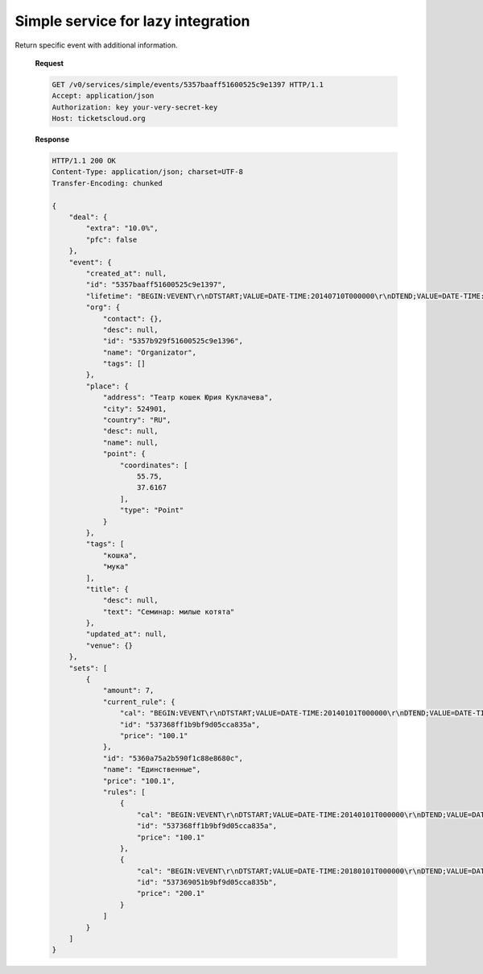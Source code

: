 .. _simpleevents:
.. _api/services/simple/events:

Simple service for lazy integration
===================================

.. http:get:: /v0/services/simple/events

    **Request**

    .. code-block:: http

        GET /v0/services/simple/events HTTP/1.1
        Accept: application/json
        Authorization: key your-very-secret-key
        Host: ticketscloud.org

    **Response**

    .. code-block:: http

        HTTP/1.1 200 OK
        Content-Type: application/json; charset=UTF-8
        Transfer-Encoding: chunked

        [
            {
                "deal": {
                    "extra": "10.0%",
                    "pfc": false
                },
                "event": {
                    "created_at": null,
                    "id": "5357baaff51600525c9e1397",
                    "lifetime": "BEGIN:VEVENT\r\nDTSTART;VALUE=DATE-TIME:20140710T000000\r\nDTEND;VALUE=DATE-TIME:20140910T000000\r\nEND:VEVENT\r\n",
                    "org": {
                        "contact": {},
                        "desc": null,
                        "id": "5357b929f51600525c9e1396",
                        "name": "Organizator",
                        "tags": []
                    },
                    "place": {
                        "address": "Театр кошек Юрия Куклачева",
                        "city": 524901,
                        "country": "RU",
                        "desc": null,
                        "name": null,
                        "point": {
                            "coordinates": [
                                55.75,
                                37.6167
                            ],
                            "type": "Point"
                        }
                    },
                    "tags": [
                        "кошка",
                        "мука"
                    ],
                    "title": {
                        "desc": null,
                        "text": "Семинар: милые котята"
                    },
                    "updated_at": null,
                    "venue": {}
                },
                "sets": [
                    {
                        "amount": 7,
                        "current_rule": {
                            "cal": "BEGIN:VEVENT\r\nDTSTART;VALUE=DATE-TIME:20140101T000000\r\nDTEND;VALUE=DATE-TIME:20171231T000000\r\nEND:VEVENT\r\n",
                            "id": "537368ff1b9bf9d05cca835a",
                            "price": "100.1"
                        },
                        "id": "5360a75a2b590f1c88e8680c",
                        "name": "Единственные",
                        "price": "100.1",
                        "rules": [
                            {
                                "cal": "BEGIN:VEVENT\r\nDTSTART;VALUE=DATE-TIME:20140101T000000\r\nDTEND;VALUE=DATE-TIME:20171231T000000\r\nEND:VEVENT\r\n",
                                "id": "537368ff1b9bf9d05cca835a",
                                "price": "100.1"
                            },
                            {
                                "cal": "BEGIN:VEVENT\r\nDTSTART;VALUE=DATE-TIME:20180101T000000\r\nDTEND;VALUE=DATE-TIME:20201231T000000\r\nEND:VEVENT\r\n",
                                "id": "537369051b9bf9d05cca835b",
                                "price": "200.1"
                            }
                        ]
                    }
                ]
            }
        ]



.. http:get:: /v0/services/simple/events/{idevent}

Return specific event with additional information.

    **Request**

    .. code-block:: http

        GET /v0/services/simple/events/5357baaff51600525c9e1397 HTTP/1.1
        Accept: application/json
        Authorization: key your-very-secret-key
        Host: ticketscloud.org

    **Response**

    .. code-block:: http


        HTTP/1.1 200 OK
        Content-Type: application/json; charset=UTF-8
        Transfer-Encoding: chunked

        {
            "deal": {
                "extra": "10.0%",
                "pfc": false
            },
            "event": {
                "created_at": null,
                "id": "5357baaff51600525c9e1397",
                "lifetime": "BEGIN:VEVENT\r\nDTSTART;VALUE=DATE-TIME:20140710T000000\r\nDTEND;VALUE=DATE-TIME:20140910T000000\r\nEND:VEVENT\r\n",
                "org": {
                    "contact": {},
                    "desc": null,
                    "id": "5357b929f51600525c9e1396",
                    "name": "Organizator",
                    "tags": []
                },
                "place": {
                    "address": "Театр кошек Юрия Куклачева",
                    "city": 524901,
                    "country": "RU",
                    "desc": null,
                    "name": null,
                    "point": {
                        "coordinates": [
                            55.75,
                            37.6167
                        ],
                        "type": "Point"
                    }
                },
                "tags": [
                    "кошка",
                    "мука"
                ],
                "title": {
                    "desc": null,
                    "text": "Семинар: милые котята"
                },
                "updated_at": null,
                "venue": {}
            },
            "sets": [
                {
                    "amount": 7,
                    "current_rule": {
                        "cal": "BEGIN:VEVENT\r\nDTSTART;VALUE=DATE-TIME:20140101T000000\r\nDTEND;VALUE=DATE-TIME:20171231T000000\r\nEND:VEVENT\r\n",
                        "id": "537368ff1b9bf9d05cca835a",
                        "price": "100.1"
                    },
                    "id": "5360a75a2b590f1c88e8680c",
                    "name": "Единственные",
                    "price": "100.1",
                    "rules": [
                        {
                            "cal": "BEGIN:VEVENT\r\nDTSTART;VALUE=DATE-TIME:20140101T000000\r\nDTEND;VALUE=DATE-TIME:20171231T000000\r\nEND:VEVENT\r\n",
                            "id": "537368ff1b9bf9d05cca835a",
                            "price": "100.1"
                        },
                        {
                            "cal": "BEGIN:VEVENT\r\nDTSTART;VALUE=DATE-TIME:20180101T000000\r\nDTEND;VALUE=DATE-TIME:20201231T000000\r\nEND:VEVENT\r\n",
                            "id": "537369051b9bf9d05cca835b",
                            "price": "200.1"
                        }
                    ]
                }
            ]
        }

